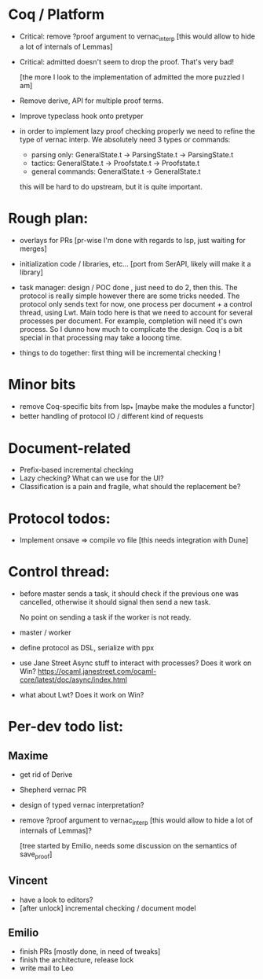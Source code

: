 * Coq / Platform

- Critical: remove ?proof argument to vernac_interp [this would allow
  to hide a lot of internals of Lemmas]

- Critical: admitted doesn't seem to drop the proof. That's very bad!

  [the more I look to the implementation of admitted the more puzzled
   I am]

- Remove derive, API for multiple proof terms.

- Improve typeclass hook onto pretyper

- in order to implement lazy proof checking properly we need to refine
  the type of vernac interp. We absolutely need 3 types or commands:

  - parsing only: GeneralState.t -> ParsingState.t -> ParsingState.t
  - tactics: GeneralState.t -> Proofstate.t -> Proofstate.t
  - general commands: GeneralState.t -> GeneralState.t

  this will be hard to do upstream, but it is quite important.

* Rough plan:

- overlays for PRs [pr-wise I'm done with regards to lsp, just waiting
  for merges]

- initialization code / libraries, etc... [port from SerAPI, likely
  will make it a library]

- task manager: design / POC done , just need to do 2, then this. The
  protocol is really simple however there are some tricks needed. The
  protocol only sends text for now, one process per document + a
  control thread, using Lwt. Main todo here is that we need to account
  for several processes per document. For example, completion will
  need it's own process. So I dunno how much to complicate the
  design. Coq is a bit special in that processing may take a looong
  time.

- things to do together: first thing will be incremental checking !

* Minor bits

- remove Coq-specific bits from lsp_* [maybe make the modules a functor]
- better handling of protocol IO / different kind of requests

* Document-related

- Prefix-based incremental checking
- Lazy checking? What can we use for the UI?
- Classification is a pain and fragile, what should the replacement be?


* Protocol todos:

- Implement onsave => compile vo file [this needs integration with Dune]

* Control thread:

- before master sends a task, it should check if the previous one was
  cancelled, otherwise it should signal then send a new task.

  No point on sending a task if the worker is not ready.

- master / worker

- define protocol as DSL, serialize with ppx

- use Jane Street Async stuff to interact with processes? Does it work
  on Win?
  https://ocaml.janestreet.com/ocaml-core/latest/doc/async/index.html

- what about Lwt? Does it work on Win?
* Per-dev todo list:
** Maxime
   - get rid of Derive
   - Shepherd vernac PR
   - design of typed vernac interpretation?
   - remove ?proof argument to vernac_interp [this would allow
     to hide a lot of internals of Lemmas]?

     [tree started by Emilio, needs some discussion on the semantics
      of save_proof]

** Vincent
   - have a look to editors?
   - [after unlock] incremental checking / document model

** Emilio
   - finish PRs [mostly done, in need of tweaks]
   - finish the architecture, release lock
   - write mail to Leo
